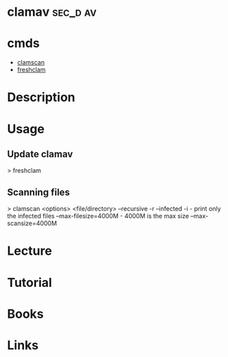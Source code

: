 #+TAGS: sec_d av cisco


* clamav							   :sec_d:av:
* cmds
- [[file://home/crito/org/tech/cmds/clamscan.org][clamscan]]
- [[file://home/crito/org/tech/cmds/freshclam.org][freshclam]]

* Description
* Usage
** Update clamav
> freshclam

** Scanning files
> clamscan <options> <file/directory>
--recursive -r
--infected  -i       - print only the infected files
--max-filesize=4000M - 4000M is the max size
--max-scansize=4000M

* Lecture
* Tutorial
* Books
* Links



